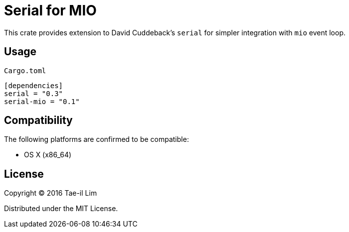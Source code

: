= Serial for MIO

This crate provides extension to David Cuddeback's `serial` for simpler integration with `mio` event loop.

== Usage

`Cargo.toml`
----
[dependencies]
serial = "0.3"
serial-mio = "0.1"
----

== Compatibility

The following platforms are confirmed to be compatible:

* OS X (x86_64)

== License

Copyright © 2016 Tae-il Lim

Distributed under the MIT License.
